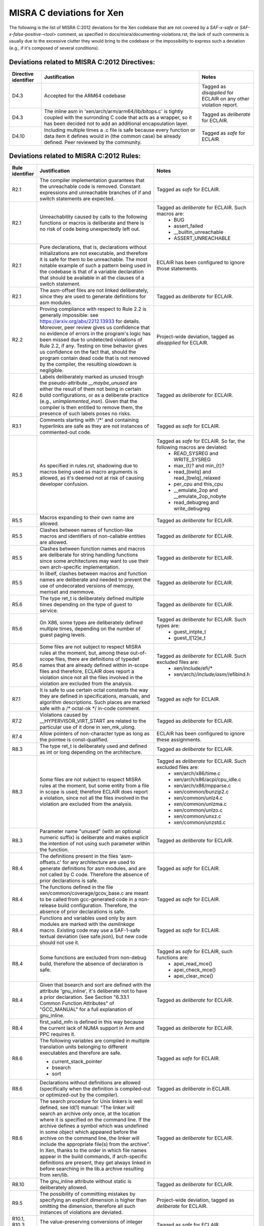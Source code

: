 .. SPDX-License-Identifier: CC-BY-4.0

MISRA C deviations for Xen
==========================

The following is the list of MISRA C:2012 deviations for the Xen codebase that
are not covered by a `SAF-x-safe` or `SAF-x-false-positive-<tool>` comment, as
specified in docs/misra/documenting-violations.rst; the lack of
such comments is usually due to the excessive clutter they would bring to the
codebase or the impossibility to express such a deviation (e.g., if it's
composed of several conditions).

Deviations related to MISRA C:2012 Directives:
----------------------------------------------

.. list-table::
   :header-rows: 1

   * - Directive identifier
     - Justification
     - Notes

   * - D4.3
     - Accepted for the ARM64 codebase
     - Tagged as `disapplied` for ECLAIR on any other violation report.

   * - D4.3
     - The inline asm in 'xen/arch/arm/arm64/lib/bitops.c' is tightly coupled
       with the surronding C code that acts as a wrapper, so it has been decided
       not to add an additional encapsulation layer.
     - Tagged as `deliberate` for ECLAIR.

   * - D4.10
     - Including multiple times a .c file is safe because every function or data item
       it defines would in (the common case) be already defined.
       Peer reviewed by the community.
     - Tagged as `safe` for ECLAIR.

Deviations related to MISRA C:2012 Rules:
-----------------------------------------

.. list-table::
   :header-rows: 1

   * - Rule identifier
     - Justification
     - Notes

   * - R2.1
     - The compiler implementation guarantees that the unreachable code is
       removed. Constant expressions and unreachable branches of if and switch
       statements are expected.
     - Tagged as `safe` for ECLAIR.

   * - R2.1
     - Unreachability caused by calls to the following functions or macros is
       deliberate and there is no risk of code being unexpectedly left out.
     - Tagged as `deliberate` for ECLAIR. Such macros are:
        - BUG
        - assert_failed
        - __builtin_unreachable
        - ASSERT_UNREACHABLE

   * - R2.1
     - Pure declarations, that is, declarations without initializations are not
       executable, and therefore it is safe for them to be unreachable. The most
       notable example of such a pattern being used in the codebase is that of
       a variable declaration that should be available in all the clauses of a
       switch statement.
     - ECLAIR has been configured to ignore those statements.

   * - R2.1
     - The asm-offset files are not linked deliberately, since they are used to
       generate definitions for asm modules.
     - Tagged as `deliberate` for ECLAIR.

   * - R2.2
     - Proving compliance with respect to Rule 2.2 is generally impossible:
       see `<https://arxiv.org/abs/2212.13933>`_ for details. Moreover, peer
       review gives us confidence that no evidence of errors in the program's
       logic has been missed due to undetected violations of Rule 2.2, if any.
       Testing on time behavior gives us confidence on the fact that, should the
       program contain dead code that is not removed by the compiler, the
       resulting slowdown is negligible.
     - Project-wide deviation, tagged as `disapplied` for ECLAIR.

   * - R2.6
     - Labels deliberately marked as unused trough the pseudo-attribute
       `__maybe_unused` are either the result of them not being in certain build
       configurations, or as a deliberate practice (e.g., `unimplemented_insn`).
       Given that the compiler is then entitled to remove them, the presence of
       such labels poses no risks.
     - Tagged as `deliberate` for ECLAIR.

   * - R3.1
     - Comments starting with '/\*' and containing hyperlinks are safe as they
       are not instances of commented-out code.
     - Tagged as `safe` for ECLAIR.

   * - R5.3
     - As specified in rules.rst, shadowing due to macros being used as macro
       arguments is allowed, as it's deemed not at risk of causing developer
       confusion.
     - Tagged as `safe` for ECLAIR. So far, the following macros are deviated:
         - READ_SYSREG and WRITE_SYSREG
         - max_{t}? and min_{t}?
         - read_[bwlq] and read_[bwlq]_relaxed
         - per_cpu and this_cpu
         - __emulate_2op and __emulate_2op_nobyte
         - read_debugreg and write_debugreg

   * - R5.5
     - Macros expanding to their own name are allowed.
     - Tagged as `deliberate` for ECLAIR.

   * - R5.5
     - Clashes between names of function-like macros and identifiers of
       non-callable entities are allowed.
     - Tagged as `deliberate` for ECLAIR.

   * - R5.5
     - Clashes between function names and macros are deliberate for string
       handling functions since some architectures may want to use their own
       arch-specific implementation.
     - Tagged as `deliberate` for ECLAIR.

   * - R5.5
     - In libelf, clashes between macros and function names are deliberate and
       needed to prevent the use of undecorated versions of memcpy, memset and
       memmove.
     - Tagged as `deliberate` for ECLAIR.

   * - R5.6
     - The type ret_t is deliberately defined multiple times depending on the
       type of guest to service.
     - Tagged as `deliberate` for ECLAIR.

   * - R5.6
     - On X86, some types are deliberately defined multiple times, depending on
       the number of guest paging levels.
     - Tagged as `deliberate` for ECLAIR. Such types are:
         - guest_intpte_t
         - guest_l[12]e_t

   * - R5.6
     - Some files are not subject to respect MISRA rules at
       the moment, but, among these out-of-scope files, there are definitions
       of typedef names that are already defined within in-scope files and
       therefore, ECLAIR does report a violation since not all the files
       involved in the violation are excluded from the analysis.
     - Tagged as `deliberate` for ECLAIR. Such excluded files are:
         - xen/include/efi/*
         - xen/arch/*/include/asm/*/efibind.h

   * - R7.1
     - It is safe to use certain octal constants the way they are defined
       in specifications, manuals, and algorithm descriptions. Such places
       are marked safe with a /\* octal-ok \*/ in-code comment.
     - Tagged as `safe` for ECLAIR.

   * - R7.2
     - Violations caused by __HYPERVISOR_VIRT_START are related to the
       particular use of it done in xen_mk_ulong.
     - Tagged as `deliberate` for ECLAIR.

   * - R7.4
     - Allow pointers of non-character type as long as the pointee is
       const-qualified.
     - ECLAIR has been configured to ignore these assignments.

   * - R8.3
     - The type ret_t is deliberately used and defined as int or long depending
       on the architecture.
     - Tagged as `deliberate` for ECLAIR.

   * - R8.3
     - Some files are not subject to respect MISRA rules at
       the moment, but some entity from a file in scope is used; therefore
       ECLAIR does report a violation, since not all the files involved in the
       violation are excluded from the analysis.
     - Tagged as `deliberate` for ECLAIR. Such excluded files are:
         - xen/arch/x86/time.c
         - xen/arch/x86/acpi/cpu_idle.c
         - xen/arch/x86/mpparse.c
         - xen/common/bunzip2.c
         - xen/common/unlz4.c
         - xen/common/unlzma.c
         - xen/common/unlzo.c
         - xen/common/unxz.c
         - xen/common/unzstd.c

   * - R8.3
     - Parameter name "unused" (with an optional numeric suffix) is deliberate
       and makes explicit the intention of not using such parameter within the
       function.
     - Tagged as `deliberate` for ECLAIR.

   * - R8.4
     - The definitions present in the files 'asm-offsets.c' for any architecture
       are used to generate definitions for asm modules, and are not called by
       C code. Therefore the absence of prior declarations is safe.
     - Tagged as `safe` for ECLAIR.

   * - R8.4
     - The functions defined in the file xen/common/coverage/gcov_base.c are
       meant to be called from gcc-generated code in a non-release build
       configuration. Therefore, the absence of prior declarations is safe.
     - Tagged as `safe` for ECLAIR.

   * - R8.4
     - Functions and variables used only by asm modules are marked with
       the `asmlinkage` macro. Existing code may use a SAF-1-safe
       textual deviation (see safe.json), but new code should not use
       it.
     - Tagged as `safe` for ECLAIR.

   * - R8.4
     - Some functions are excluded from non-debug build, therefore the absence
       of declaration is safe.
     - Tagged as `safe` for ECLAIR, such functions are:
         - apei_read_mce()
         - apei_check_mce()
         - apei_clear_mce()

   * - R8.4
     - Given that bsearch and sort are defined with the attribute 'gnu_inline',
       it's deliberate not to have a prior declaration.
       See Section \"6.33.1 Common Function Attributes\" of \"GCC_MANUAL\" for
       a full explanation of gnu_inline.
     - Tagged as `deliberate` for ECLAIR.

   * - R8.4
     - first_valid_mfn is defined in this way because the current lack of NUMA
       support in Arm and PPC requires it.
     - Tagged as `deliberate` for ECLAIR.

   * - R8.6
     - The following variables are compiled in multiple translation units
       belonging to different executables and therefore are safe.

       - current_stack_pointer
       - bsearch
       - sort
     - Tagged as `safe` for ECLAIR.

   * - R8.6
     - Declarations without definitions are allowed (specifically when the
       definition is compiled-out or optimized-out by the compiler).
     - Tagged as `deliberate` in ECLAIR.

   * - R8.6
     - The search procedure for Unix linkers is well defined, see ld(1) manual:
       "The linker will search an archive only once, at the location where it
       is specified on the command line. If the archive defines a symbol which
       was undefined in some object which appeared before the archive on the
       command line, the linker will include the appropriate file(s) from the
       archive".
       In Xen, thanks to the order in which file names appear in the build
       commands, if arch-specific definitions are present, they get always
       linked in before searching in the lib.a archive resulting from xen/lib.
     - Tagged as `deliberate` for ECLAIR.

   * - R8.10
     - The gnu_inline attribute without static is deliberately allowed.
     - Tagged as `deliberate` for ECLAIR.

   * - R9.5
     - The possibility of committing mistakes by specifying an explicit
       dimension is higher than omitting the dimension, therefore all such
       instances of violations are deviated.
     - Project-wide deviation, tagged as `deliberate` for ECLAIR.

   * - R10.1, R10.3, R10.4
     - The value-preserving conversions of integer constants are safe.
     - Tagged as `safe` for ECLAIR.

   * - R10.1
     - Shifting non-negative integers to the right is safe.
     - Tagged as `safe` for ECLAIR.

   * - R10.1
     - Shifting non-negative integers to the left is safe if the result is still
       non-negative.
     - Tagged as `safe` for ECLAIR.

   * - R10.1
     - Bitwise logical operations on non-negative integers are safe.
     - Tagged as `safe` for ECLAIR.

   * - R10.1
     - The implicit conversion to Boolean for logical operator arguments is
       well-known to all Xen developers to be a comparison with 0.
     - Tagged as `safe` for ECLAIR.

   * - R10.1
     - Xen only supports architectures where signed integers are representend
       using two's complement and all the Xen developers are aware of this. For
       this reason, bitwise operations are safe.
     - Tagged as `safe` for ECLAIR.

   * - R10.1
     - Given the assumptions on the toolchain detailed in
       docs/misra/C-language-toolchain.rst and the build flags used by the
       project, it is deemed safe to use bitwise shift operators.
       See automation/eclair_analysis/deviations.ecl for the full explanation.
     - Tagged as `safe` for ECLAIR.

   * - R10.1
     - The macro ISOLATE_LSB encapsulates the well-known pattern (x & -x)
       applied to unsigned integer values on 2's complement architectures
       (i.e., all architectures supported by Xen), used to obtain a mask where
       just the least significant nonzero bit of x is set.
       If no bits are set, 0 is returned.
     - Tagged as `safe` for ECLAIR.

   * - R11.1
     - The conversion from a function pointer to unsigned long or (void \*) does
       not lose any information, provided that the target type has enough bits
       to store it.
     - Tagged as `safe` for ECLAIR.

   * - R11.1
     - The conversion from a function pointer to a boolean has a well-known
       semantics that do not lead to unexpected behaviour.
     - Tagged as `safe` for ECLAIR.

   * - R11.2
     - The conversion from a pointer to an incomplete type to unsigned long
       does not lose any information, provided that the target type has enough
       bits to store it.
     - Tagged as `safe` for ECLAIR.

   * - R11.3
     - Conversions to object pointers that have a pointee type with a smaller
       (i.e., less strict) alignment requirement are safe.
     - Tagged as `safe` for ECLAIR.

   * - R11.6
     - Conversions from and to integral types are safe, in the assumption that
       the target type has enough bits to store the value.
       See also Section \"4.7 Arrays and Pointers\" of \"GCC_MANUAL\"
     - Tagged as `safe` for ECLAIR.

   * - R11.6
     - The conversion from a pointer to a boolean has a well-known semantics
       that do not lead to unexpected behaviour.
     - Tagged as `safe` for ECLAIR.

   * - R11.8
     - Violations caused by container_of are due to pointer arithmetic operations
       with the provided offset. The resulting pointer is then immediately cast back to its
       original type, which preserves the qualifier. This use is deemed safe.
       Fixing this violation would require to increase code complexity and lower readability.
     - Tagged as `safe` for ECLAIR.

   * - R11.9
     - __ACCESS_ONCE uses an integer, which happens to be zero, as a
       compile time check. The typecheck uses a cast. The usage of zero or other
       integers for this purpose is allowed.
     - Tagged as `deliberate` for ECLAIR.

   * - R13.5
     - All developers and reviewers can be safely assumed to be well aware of
       the short-circuit evaluation strategy for logical operators.
     - Project-wide deviation; tagged as `disapplied` for ECLAIR.

   * - R13.6
     - On x86, macros alternative_v?call[0-9] use sizeof and typeof to check
       that the argument types match the corresponding parameter ones.
     - Tagged as `deliberate` for ECLAIR.

   * - R13.6
     - Anything, no matter how complicated, inside the BUILD_BUG_ON macro is
       subject to a compile-time evaluation without relevant side effects."
     - Tagged as `safe` for ECLAIR.

   * - R14.2
     - The severe restrictions imposed by this rule on the use of 'for'
       statements are not counterbalanced by the presumed facilitation of the
       peer review activity.
     - Project-wide deviation; tagged as `disapplied` for ECLAIR.

   * - R14.3
     - The Xen team relies on the fact that invariant conditions of 'if'
       statements and conditional operators are deliberate.
     - Tagged as `deliberate` for ECLAIR.

   * - R14.3
     - Switches having a 'sizeof' operator as the condition are deliberate and
       have limited scope.
     - Tagged as `deliberate` for ECLAIR.

   * - R14.3
     - The use of an invariant size argument in {put,get}_unsafe_size and
       array_access_ok, as defined in arch/x86(_64)?/include/asm/uaccess.h is
       deliberate and is deemed safe.
     - Tagged as `deliberate` for ECLAIR.

   * - R14.4
     - A controlling expression of 'if' and iteration statements having
       integer, character or pointer type has a semantics that is well-known to
       all Xen developers.
     - Tagged as `deliberate` for ECLAIR.

   * - R14.4
     - The XEN team relies on the fact that the enum is_dying has the
       constant with assigned value 0 act as false and the other ones as true,
       therefore have the same behavior of a boolean.
     - Tagged as `deliberate` for ECLAIR.

   * - R16.2
     - Complying with the Rule would entail a lot of code duplication in the
       implementation of the x86 emulator, therefore it is deemed better to
       leave such files as is.
     - Tagged as `deliberate` for ECLAIR.

   * - R16.3
     - Statements that change the control flow (i.e., break, continue, goto,
       return) and calls to functions that do not return the control back are
       \"allowed terminal statements\".
     - Tagged as `safe` for ECLAIR.

   * - R16.3
     - An if-else statement having both branches ending with one of the allowed
       terminal statemets is itself an allowed terminal statements.
     - Tagged as `safe` for ECLAIR.

   * - R16.3
     - An if-else statement having an always true condition and the true
       branch ending with an allowed terminal statement is itself an allowed
       terminal statement.
     - Tagged as `safe` for ECLAIR.

   * - R16.3
     - A switch clause ending with a statement expression which, in turn, ends
       with an allowed terminal statement (e.g., the expansion of
       generate_exception()) is safe.
     - Tagged as `safe` for ECLAIR.

   * - R16.3
     - A switch clause ending with a do-while-false the body of which, in turn,
       ends with an allowed terminal statement (e.g., PARSE_ERR_RET()) is safe.
       An exception to that is the macro ASSERT_UNREACHABLE() which is
       effective in debug build only: a switch clause ending with
       ASSERT_UNREACHABLE() is not considered safe.
     - Tagged as `safe` for ECLAIR.

   * - R16.3
     - Switch clauses ending with pseudo-keyword \"fallthrough\" are safe.
     - Tagged as `safe` for ECLAIR.

   * - R16.3
     - Switch clauses ending with failure method \"BUG()\" are safe.
     - Tagged as `safe` for ECLAIR.

   * - R16.3
     - Existing switch clauses not ending with the break statement are safe if
       an explicit comment indicating the fallthrough intention is present.
       However, the use of such comments in new code is deprecated:
       the pseudo-keyword "fallthrough" shall be used.
     - Tagged as `safe` for ECLAIR. The accepted comments are:
         - /\* fall through \*/
         - /\* fall through. \*/
         - /\* fallthrough \*/
         - /\* fallthrough. \*/
         - /\* Fall through \*/
         - /\* Fall through. \*/
         - /\* Fallthrough \*/
         - /\* Fallthrough. \*/

   * - R16.4
     - Switch statements having a controlling expression of enum type
       deliberately do not have a default case: gcc -Wall enables -Wswitch
       which warns (and breaks the build as we use -Werror) if one of the enum
       labels is missing from the switch.
     - Tagged as `deliberate` for ECLAIR.

   * - R16.4
     - A switch statement with a single switch clause and no default label may
       be used in place of an equivalent if statement if it is considered to
       improve readability.
     - Tagged as `deliberate` for ECLAIR.

   * - R16.6
     - A switch statement with a single switch clause and no default label may
       be used in place of an equivalent if statement if it is considered to
       improve readability.
     - Tagged as `deliberate` for ECLAIR.

   * - R17.1
     - printf()-like functions  are allowed to use the variadic features provided
       by `stdarg.h`.
     - Tagged as `deliberate` for ECLAIR.

   * - R17.7
     - Not using the return value of a function does not endanger safety if it
       coincides with an actual argument.
     - Tagged as `safe` for ECLAIR. Such functions are:
         - __builtin_memcpy()
         - __builtin_memmove()
         - __builtin_memset()
         - cpumask_check()

   * - R18.2
     - Subtractions between pointers where at least one of the operand is a
       pointer to a symbol defined by the linker are safe.
     - Tagged as `safe` for ECLAIR.

   * - R18.2
     - Subtraction between pointers encapsulated by macro page_to_mfn
       are safe.
     - Tagged as `safe` for ECLAIR.

   * - R20.4
     - The override of the keyword \"inline\" in xen/compiler.h is present so
       that section contents checks pass when the compiler chooses not to
       inline a particular function.
     - Comment-based deviation.

   * - R20.7
     - Code violating Rule 20.7 is safe when macro parameters are used:
       (1) as function arguments;
       (2) as macro arguments;
       (3) as array indices;
       (4) as lhs in assignments;
       (5) as initializers, possibly designated, in initalizer lists;
       (6) as constant expressions of switch case labels.
     - Tagged as `safe` for ECLAIR.

   * - R20.7
     - Violations due to the use of macros defined in files that are not
       in scope for compliance are allowed, as that is imported code.
     - Tagged as `safe` for ECLAIR.

   * - R20.7
     - To avoid compromising readability, the macros `alternative_(v)?call[0-9]`
       are allowed not to parenthesize their arguments, as there are already
       sanity checks in place.
     - Tagged as `safe` for ECLAIR.

   * - R20.7
     - The macro `count_args_` is not compliant with the rule, but is not likely
       to incur in the risk of being misused or lead to developer confusion, and
       refactoring it to add parentheses breaks its functionality.
     - Tagged as `safe` for ECLAIR.

   * - R20.7
     - The macros `{COMPILE,RUNTIME}_CHECK` defined in
       `xen/include/xen/self-tests.h` are allowed not to parenthesize the "fn"
       argument, to allow function-like macros to be tested as well as
       functions. Given the specialized use of these macros and their limited
       usage scope, omitting parentheses is deemed unlikely to cause issues.
     - Tagged as `deliberate` for ECLAIR.

   * - R20.7
     - Problems related to operator precedence can not occur if the expansion
       of the macro argument is surrounded by tokens '{', '}' and ';'.
     - Tagged as `safe` for ECLAIR.

   * - R20.12
     - Variadic macros that use token pasting often employ the gcc extension
       `ext_paste_comma`, as detailed in `C-language-toolchain.rst`, which is
       not easily replaceable; macros that in addition perform regular argument
       expansion on the same argument subject to the # or ## operators violate
       the Rule if the argument is a macro. 
     - Tagged as `deliberate` for ECLAIR.

   * - R20.12
     - Macros that are used for runtime or build-time assertions contain
       deliberate uses of an argument as both a regular argument and a
       stringification token, to provide useful diagnostic messages.
     - Tagged as `deliberate` for ECLAIR.

   * - R20.12
     - GENERATE_CASE is a local helper macro that allows some selected switch
       statements to be more compact and readable. As such, the risk of
       developer confusion in using such macro is deemed negligible. This
       construct is deviated only in Translation Units that present a violation
       of the Rule due to uses of this macro.
     - Tagged as `deliberate` for ECLAIR.
     
   * - R21.9
     - Xen does not use the `bsearch` and `qsort` functions provided by the C
       Standard Library, but provides in source form its own implementation,
       therefore any unspecified or undefined behavior associated to the
       functions provided by the Standard Library does not apply. Any such
       behavior that may exist in such functions is therefore under the
       jurisdiction of other MISRA C rules.
     - Project-wide deviation, tagged as `deliberate` for ECLAIR.

   * - R21.10
     - Xen does not use the facilities provided by the `\<time.h\>` provided by the C
       Standard Library, but provides in source form its own implementation,
       therefore any unspecified, undefined or implementation-defined behavior
       associated to the functions provided by the Standard Library does not
       apply. Any such behavior that may exist in such functions is therefore
       under the jurisdiction of other MISRA C rules.
     - Project-wide deviation, tagged as `deliberate` for ECLAIR.

Other deviations:
-----------------

.. list-table::
   :header-rows: 1

   * - Deviation
     - Justification

   * - do-while-0 and do-while-1 loops
     - The do-while-0 and do-while-1 loops are well-recognized loop idioms used
       by the Xen community and can therefore be used, even though they would
       cause a number of violations in some instances.

   * - while-0 and while-1 loops
     - while-0 and while-1 are well-recognized loop idioms used by the Xen
       community and can therefore be used, even though they would cause a
       number of violations in some instances.
